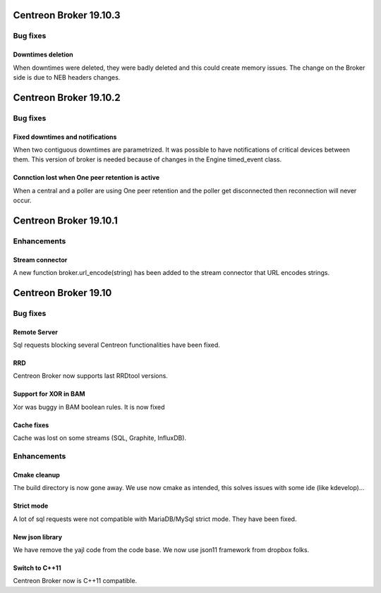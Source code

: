 =======================
Centreon Broker 19.10.3
=======================

*********
Bug fixes
*********

Downtimes deletion
==================

When downtimes were deleted, they were badly deleted and this could create
memory issues. The change on the Broker side is due to NEB headers changes.

=======================
Centreon Broker 19.10.2
=======================

*********
Bug fixes
*********

Fixed downtimes and notifications
=================================

When two contiguous downtimes are parametrized. It was possible to have
notifications of critical devices between them. This version of broker is
needed because of changes in the Engine timed_event class.

Connction lost when One peer retention is active
================================================

When a central and a poller are using One peer retention and the poller get
disconnected then reconnection will never occur.

=======================
Centreon Broker 19.10.1
=======================

************
Enhancements
************

Stream connector
================

A new function broker.url_encode(string) has been added to the stream connector
that URL encodes strings.

=======================
Centreon Broker 19.10
=======================

*********
Bug fixes
*********

Remote Server
=============

Sql requests blocking several Centreon functionalities have been fixed.

RRD
===

Centreon Broker now supports last RRDtool versions.

Support for XOR in BAM
======================

Xor was buggy in BAM boolean rules. It is now fixed

Cache fixes
===========
Cache was lost on some streams (SQL, Graphite, InfluxDB).

************
Enhancements
************

Cmake cleanup
=============

The build directory is now gone away. We use now cmake as intended, this
solves issues with some ide (like kdevelop)...

Strict mode
===========
A lot of sql requests were not compatible with MariaDB/MySql strict mode. They
have been fixed.

New json library
================

We have remove the yajl code from the code base. We now use json11 framework
from dropbox folks.

Switch to C++11
================

Centreon Broker now is C++11 compatible.
